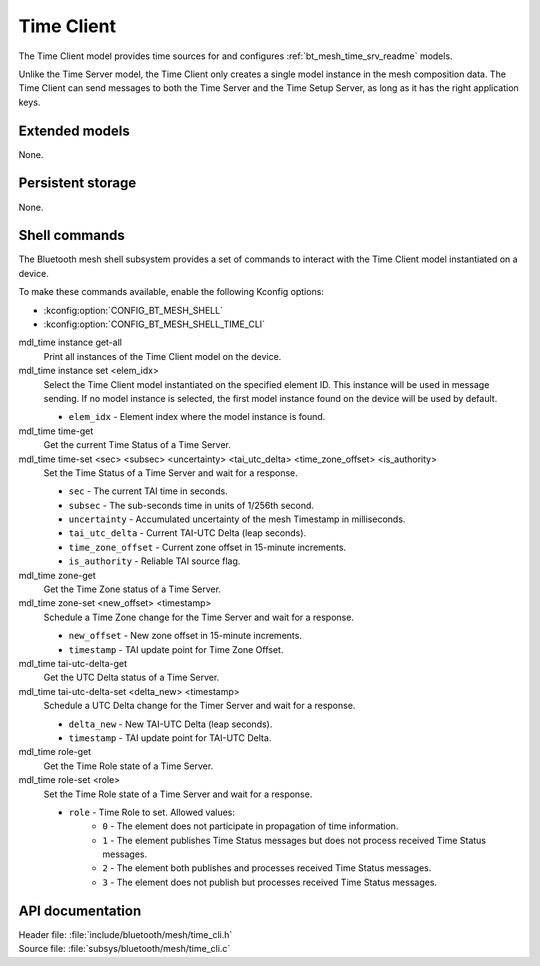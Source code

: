 .. _bt_mesh_time_cli_readme:

Time Client
###########

The Time Client model provides time sources for and configures :ref:`bt_mesh_time_srv_readme` models.

Unlike the Time Server model, the Time Client only creates a single model instance in the mesh composition data.
The Time Client can send messages to both the Time Server and the Time Setup Server, as long as it has the right application keys.

Extended models
***************

None.

Persistent storage
******************

None.

Shell commands
**************

The Bluetooth mesh shell subsystem provides a set of commands to interact with the Time Client model instantiated on a device.

To make these commands available, enable the following Kconfig options:

* :kconfig:option:`CONFIG_BT_MESH_SHELL`
* :kconfig:option:`CONFIG_BT_MESH_SHELL_TIME_CLI`

mdl_time instance get-all
	Print all instances of the Time Client model on the device.


mdl_time instance set <elem_idx>
	Select the Time Client model instantiated on the specified element ID.
	This instance will be used in message sending.
	If no model instance is selected, the first model instance found on the device will be used by default.

	* ``elem_idx`` - Element index where the model instance is found.


mdl_time time-get
	Get the current Time Status of a Time Server.


mdl_time time-set <sec> <subsec> <uncertainty> <tai_utc_delta> <time_zone_offset> <is_authority>
	Set the Time Status of a Time Server and wait for a response.

	* ``sec`` - The current TAI time in seconds.
	* ``subsec`` - The sub-seconds time in units of 1/256th second.
	* ``uncertainty`` - Accumulated uncertainty of the mesh Timestamp in milliseconds.
	* ``tai_utc_delta`` - Current TAI-UTC Delta (leap seconds).
	* ``time_zone_offset`` - Current zone offset in 15-minute increments.
	* ``is_authority`` - Reliable TAI source flag.


mdl_time zone-get
	Get the Time Zone status of a Time Server.


mdl_time zone-set <new_offset> <timestamp>
	Schedule a Time Zone change for the Time Server and wait for a response.

	* ``new_offset`` - New zone offset in 15-minute increments.
	* ``timestamp`` - TAI update point for Time Zone Offset.


mdl_time tai-utc-delta-get
	Get the UTC Delta status of a Time Server.


mdl_time tai-utc-delta-set <delta_new> <timestamp>
	Schedule a UTC Delta change for the Timer Server and wait for a response.

	* ``delta_new`` - New TAI-UTC Delta (leap seconds).
	* ``timestamp`` - TAI update point for TAI-UTC Delta.


mdl_time role-get
	Get the Time Role state of a Time Server.


mdl_time role-set <role>
	Set the Time Role state of a Time Server and wait for a response.

	* ``role`` - Time Role to set. Allowed values:
		* ``0`` - The element does not participate in propagation of time information.
		* ``1`` - The element publishes Time Status messages but does not process received Time Status messages.
		* ``2`` - The element both publishes and processes received Time Status messages.
		* ``3`` - The element does not publish but processes received Time Status messages.


API documentation
*****************

| Header file: :file:`include/bluetooth/mesh/time_cli.h`
| Source file: :file:`subsys/bluetooth/mesh/time_cli.c`

.. doxygengroup:: bt_mesh_time_cli
   :project: nrf
   :members:
